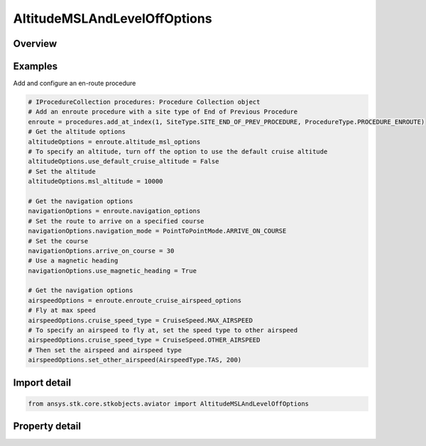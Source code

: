 AltitudeMSLAndLevelOffOptions
=============================

.. py:class:: ansys.stk.core.stkobjects.aviator.AltitudeMSLAndLevelOffOptions

   Class defining the altitude MSL and Level off options in a procedure.

.. py:currentmodule:: AltitudeMSLAndLevelOffOptions

Overview
--------

.. tab-set::

    .. tab-item:: Properties

        .. list-table::
            :header-rows: 0
            :widths: auto

            * - :py:attr:`~ansys.stk.core.stkobjects.aviator.AltitudeMSLAndLevelOffOptions.level_off_mode`
              - Get or set the level off mode. This is only used when the must level off option is on.
            * - :py:attr:`~ansys.stk.core.stkobjects.aviator.AltitudeMSLAndLevelOffOptions.msl_altitude`
              - Get the MSL altitude. Can only be used when the option to use the default cruise altitude is off.
            * - :py:attr:`~ansys.stk.core.stkobjects.aviator.AltitudeMSLAndLevelOffOptions.must_level_off`
              - Opt whether the procedure must level off.
            * - :py:attr:`~ansys.stk.core.stkobjects.aviator.AltitudeMSLAndLevelOffOptions.use_default_cruise_altitude`
              - Opt whether to use the default cruise altitude.



Examples
--------

Add and configure an en-route procedure

.. code-block:: python

    # IProcedureCollection procedures: Procedure Collection object
    # Add an enroute procedure with a site type of End of Previous Procedure
    enroute = procedures.add_at_index(1, SiteType.SITE_END_OF_PREV_PROCEDURE, ProcedureType.PROCEDURE_ENROUTE)
    # Get the altitude options
    altitudeOptions = enroute.altitude_msl_options
    # To specify an altitude, turn off the option to use the default cruise altitude
    altitudeOptions.use_default_cruise_altitude = False
    # Set the altitude
    altitudeOptions.msl_altitude = 10000

    # Get the navigation options
    navigationOptions = enroute.navigation_options
    # Set the route to arrive on a specified course
    navigationOptions.navigation_mode = PointToPointMode.ARRIVE_ON_COURSE
    # Set the course
    navigationOptions.arrive_on_course = 30
    # Use a magnetic heading
    navigationOptions.use_magnetic_heading = True

    # Get the navigation options
    airspeedOptions = enroute.enroute_cruise_airspeed_options
    # Fly at max speed
    airspeedOptions.cruise_speed_type = CruiseSpeed.MAX_AIRSPEED
    # To specify an airspeed to fly at, set the speed type to other airspeed
    airspeedOptions.cruise_speed_type = CruiseSpeed.OTHER_AIRSPEED
    # Then set the airspeed and airspeed type
    airspeedOptions.set_other_airspeed(AirspeedType.TAS, 200)


Import detail
-------------

.. code-block:: python

    from ansys.stk.core.stkobjects.aviator import AltitudeMSLAndLevelOffOptions


Property detail
---------------

.. py:property:: level_off_mode
    :canonical: ansys.stk.core.stkobjects.aviator.AltitudeMSLAndLevelOffOptions.level_off_mode
    :type: AltitudeConstraintManeuverMode

    Get or set the level off mode. This is only used when the must level off option is on.

.. py:property:: msl_altitude
    :canonical: ansys.stk.core.stkobjects.aviator.AltitudeMSLAndLevelOffOptions.msl_altitude
    :type: float

    Get the MSL altitude. Can only be used when the option to use the default cruise altitude is off.

.. py:property:: must_level_off
    :canonical: ansys.stk.core.stkobjects.aviator.AltitudeMSLAndLevelOffOptions.must_level_off
    :type: bool

    Opt whether the procedure must level off.

.. py:property:: use_default_cruise_altitude
    :canonical: ansys.stk.core.stkobjects.aviator.AltitudeMSLAndLevelOffOptions.use_default_cruise_altitude
    :type: bool

    Opt whether to use the default cruise altitude.


